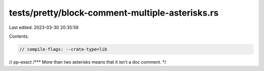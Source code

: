 tests/pretty/block-comment-multiple-asterisks.rs
================================================

Last edited: 2023-03-30 20:35:59

Contents:

.. code-block:: rs

    // compile-flags: --crate-type=lib

// pp-exact
/***
More than two asterisks means that it isn't a doc comment.
*/


